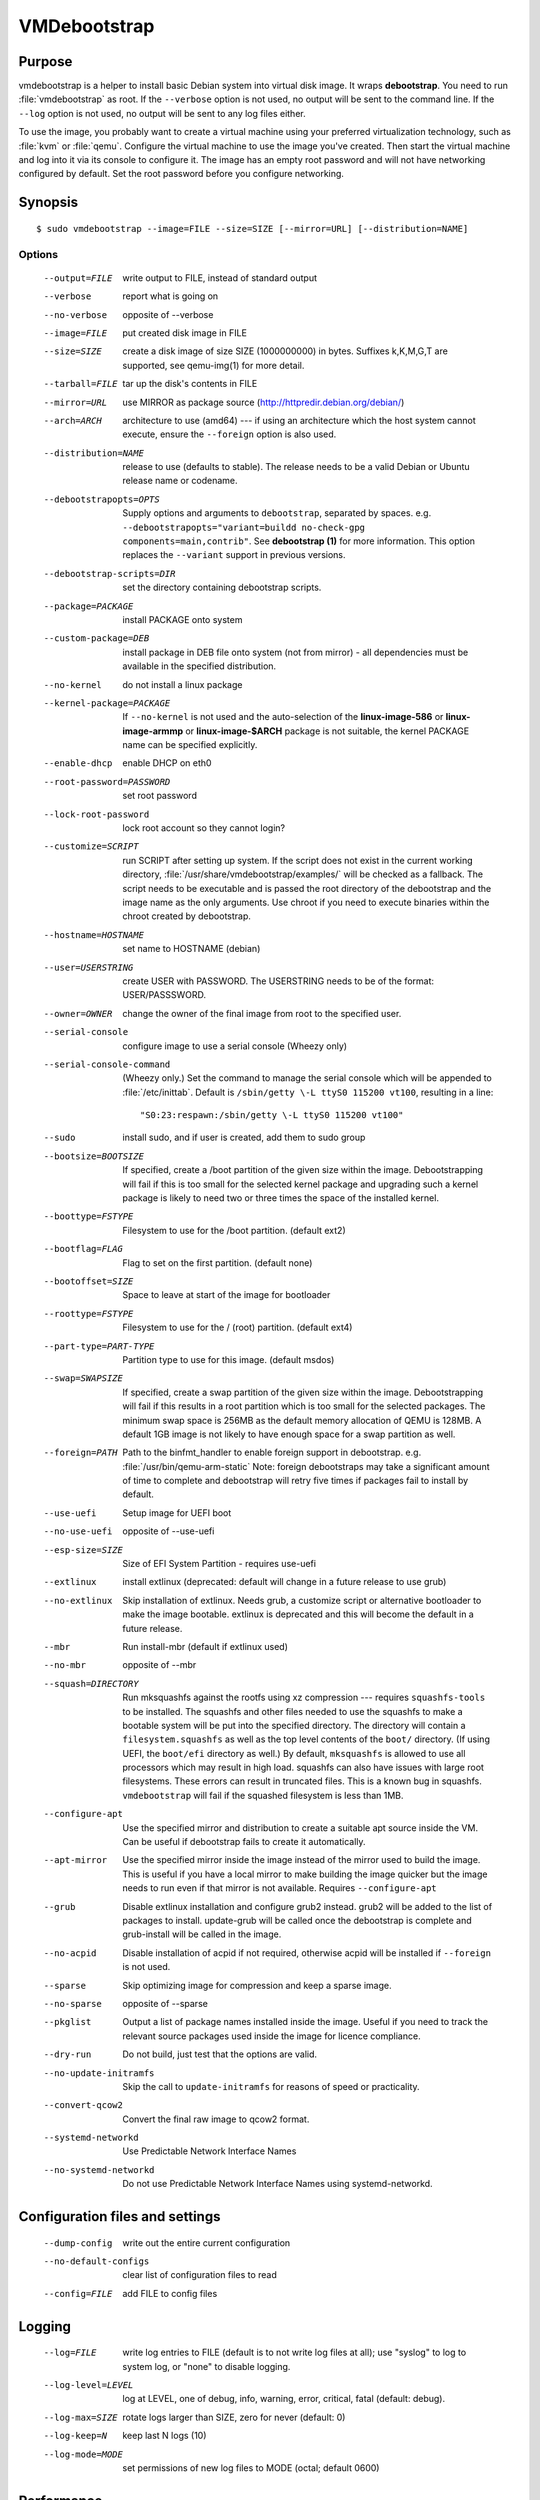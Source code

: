 VMDebootstrap
#############

.. index:: purpose

.. _purpose:

Purpose
*******

vmdebootstrap is a helper to install basic Debian system into virtual
disk image. It wraps **debootstrap**. You need to run :file:`vmdebootstrap`
as root. If the ``--verbose`` option is not used, no output will be
sent to the command line. If the ``--log`` option is not used, no
output will be sent to any log files either.

To use the image, you probably want to create a virtual machine using
your preferred virtualization technology, such as :file:`kvm` or
:file:`qemu`. Configure the virtual machine to use the image you've
created. Then start the virtual machine and log into it via its console
to configure it. The image has an empty root password and will not have
networking configured by default. Set the root password before you
configure networking.

.. _synopsis:

.. index:: synopsis

Synopsis
********

::

 $ sudo vmdebootstrap --image=FILE --size=SIZE [--mirror=URL] [--distribution=NAME]

Options
=======

 --output=FILE         write output to FILE, instead of standard output
 --verbose             report what is going on
 --no-verbose          opposite of --verbose
 --image=FILE          put created disk image in FILE
 --size=SIZE           create a disk image of size SIZE (1000000000)
                       in bytes. Suffixes k,K,M,G,T are supported,
                       see qemu-img(1) for more detail.
 --tarball=FILE        tar up the disk's contents in FILE
 --mirror=URL          use MIRROR as package source (http://httpredir.debian.org/debian/)
 --arch=ARCH           architecture to use (amd64) --- if using an
                       architecture which the host system cannot execute,
                       ensure the ``--foreign`` option is also used.
 --distribution=NAME   release to use (defaults to stable). The release
                       needs to be a valid Debian or Ubuntu release name
                       or codename.
 --debootstrapopts=OPTS
                       Supply options and arguments to ``debootstrap``,
                       separated by spaces.
                       e.g. ``--debootstrapopts="variant=buildd no-check-gpg components=main,contrib"``.
                       See **debootstrap (1)** for more information. This
                       option replaces the ``--variant`` support in
                       previous versions.
 --debootstrap-scripts=DIR
                       set the directory containing debootstrap scripts.
 --package=PACKAGE     install PACKAGE onto system
 --custom-package=DEB  install package in DEB file onto system (not
                       from mirror) - all dependencies must be available
                       in the specified distribution.
 --no-kernel           do not install a linux package
 --kernel-package=PACKAGE
                       If ``--no-kernel`` is not used and the auto-selection
                       of the **linux-image-586** or **linux-image-armmp**
                       or **linux-image-$ARCH** package is not suitable,
                       the kernel PACKAGE name can be specified explicitly.
 --enable-dhcp         enable DHCP on eth0
 --root-password=PASSWORD
                       set root password
 --lock-root-password  lock root account so they cannot login?
 --customize=SCRIPT    run SCRIPT after setting up system. If the script
                       does not exist in the current working directory, 
                       :file:`/usr/share/vmdebootstrap/examples/` will be
                       checked as a fallback. The script needs to be
                       executable and is passed the root directory of the
                       debootstrap and the image name as the only arguments.
                       Use chroot if you need to execute binaries within
                       the chroot created by debootstrap.
 --hostname=HOSTNAME   set name to HOSTNAME (debian)
 --user=USERSTRING     create USER with PASSWORD. The USERSTRING needs to
                       be of the format: USER/PASSSWORD.
 --owner=OWNER         change the owner of the final image from root to
                       the specified user.
 --serial-console      configure image to use a serial console (Wheezy only)
 --serial-console-command
                       (Wheezy only.) Set the command to manage the serial
                       console which will be appended to :file:`/etc/inittab`.
                       Default is ``/sbin/getty \-L ttyS0 115200 vt100``,
                       resulting in a line::

                        "S0:23:respawn:/sbin/getty \-L ttyS0 115200 vt100"

 --sudo                install sudo, and if user is created, add them to
                       sudo group
 --bootsize=BOOTSIZE   If specified, create a /boot partition of the given
                       size within the image. Debootstrapping will fail
                       if this is too small for the selected kernel
                       package and upgrading such a kernel package is
                       likely to need two or three times the space of the
                       installed kernel.
 --boottype=FSTYPE     Filesystem to use for the /boot partition. (default ext2)
 --bootflag=FLAG       Flag to set on the first partition. (default none)
 --bootoffset=SIZE     Space to leave at start of the image for bootloader
 --roottype=FSTYPE     Filesystem to use for the / (root) partition. (default ext4)
 --part-type=PART-TYPE
                       Partition type to use for this image. (default msdos)
 --swap=SWAPSIZE       If specified, create a swap partition of the given
                       size within the image. Debootstrapping will fail
                       if this results in a root partition which is too
                       small for the selected packages. The minimum swap
                       space is 256MB as the default memory allocation
                       of QEMU is 128MB. A default 1GB image is not likely
                       to have enough space for a swap partition as well.
 --foreign=PATH        Path to the binfmt_handler to enable foreign support
                       in debootstrap. e.g. :file:`/usr/bin/qemu-arm-static`
                       Note: foreign debootstraps may take a significant
                       amount of time to complete and debootstrap will
                       retry five times if packages fail to install by default.
 --use-uefi            Setup image for UEFI boot
 --no-use-uefi         opposite of --use-uefi
 --esp-size=SIZE       Size of EFI System Partition - requires use-uefi
 --extlinux            install extlinux (deprecated: default will change in a
                       future release to use grub)
 --no-extlinux         Skip installation of extlinux. Needs grub, a customize script
                       or alternative bootloader to make the image bootable.
                       extlinux is deprecated and this will become the default
                       in a future release.
 --mbr                 Run install-mbr (default if extlinux used)
 --no-mbr              opposite of --mbr
 --squash=DIRECTORY    Run mksquashfs against the rootfs using xz
                       compression --- requires ``squashfs-tools`` to be installed.
                       The squashfs and other files needed to use the squashfs
                       to make a bootable system will be put into the specified directory.
                       The directory will contain a ``filesystem.squashfs``
                       as well as the top level contents of the ``boot/``
                       directory. (If using UEFI, the ``boot/efi`` directory
                       as well.) By default, ``mksquashfs`` is allowed to use
                       all processors which may result in high load. squashfs
                       can also have issues with large root filesystems. These
                       errors can result in truncated files. This is a known
                       bug in squashfs. ``vmdebootstrap`` will fail if the
                       squashed filesystem is less than 1MB. 
 --configure-apt       Use the specified mirror and distribution to create a
                       suitable apt source inside the VM. Can be useful if
                       debootstrap fails to create it automatically.
 --apt-mirror          Use the specified mirror inside the image instead of the
                       mirror used to build the image. This is useful if you have
                       a local mirror to make building the image quicker but
                       the image needs to run even if that mirror is not available.
                       Requires ``--configure-apt``
 --grub                Disable extlinux installation and configure grub2 instead.
                       grub2 will be added to the list of packages to install.
                       update-grub will be called once the debootstrap is
                       complete and grub-install will be called in the image.
 --no-acpid            Disable installation of acpid if not required, otherwise
                       acpid will be installed if ``--foreign`` is not used.
 --sparse              Skip optimizing image for compression and keep a sparse image.
 --no-sparse           opposite of --sparse
 --pkglist             Output a list of package names installed inside the image.
                       Useful if you need to track the relevant source packages
                       used inside the image for licence compliance.
 --dry-run             Do not build, just test that the options are valid.
 --no-update-initramfs 
                       Skip the call to ``update-initramfs`` for reasons of
                       speed or practicality.
 --convert-qcow2       Convert the final raw image to qcow2 format.
 --systemd-networkd    Use Predictable Network Interface Names
 --no-systemd-networkd
                       Do not use Predictable Network Interface Names using
                       systemd-networkd.

Configuration files and settings
********************************

 --dump-config         write out the entire current configuration
 --no-default-configs  clear list of configuration files to read
 --config=FILE         add FILE to config files

Logging
*******

 --log=FILE            write log entries to FILE (default is to not write
                       log files at all); use "syslog" to log to system
                       log, or "none" to disable logging.
 --log-level=LEVEL     log at LEVEL, one of debug, info, warning, error,
                       critical, fatal (default: debug).
 --log-max=SIZE        rotate logs larger than SIZE, zero for never (default: 0)
 --log-keep=N          keep last N logs (10)
 --log-mode=MODE       set permissions of new log files to MODE (octal;  default 0600)

Performance
***********

 --dump-memory-profile=METHOD
                       make memory profiling dumps using METHOD, which is one
                       of: none, simple, meliae, or heapy (default: simple)
 --memory-dump-interval=SECONDS
                       make memory profiling dumps at least SECONDS apart

.. index:: networking

.. _networking:

Networking
**********

Wheezy support
==============

The ``--enable-networking`` option uses the :file:`/etc/network/interfaces.d/`
source directory, with the default settings for ``lo`` and ``eth0``
being added to :file:`/etc/network/interfaces.d/setup`. Other networking
configuration can be specified using a customisation script.
Localhost settings would be::

 auto lo
 iface lo inet loopback

If ``--enable-dhcp`` is specified, these settings are also included
into :file:`/etc/network/interfaces.d/setup`::

 auto eth0
 iface eth0 inet dhcp

In addition, wheezy images do not boot if the roottype is specified as
the default of ``ext4``, so ``vmdebootstrap`` will fail if a ``--roottype``
is not specified or is specified as ``ext4``.

Jessie and later
================

In addition, ``systemd`` in jessie or later introduces
PredictableNetworkInterfaceNames_ which are enabled using the
``systemd-networkd`` service. If this option is disabled, traditional
interface names (like ``eth0``) will be used and the predictable names
masked using ``udev``. Implementing the mask requires updating the
initramfs, so the ``--update-initramfs`` option must not be disabled.

If DHCP is also enabled, the following configuration is used::

 /etc/systemd/network/99-dhcp.network

``systemd`` will use the first available match, so this can be
overridden by putting another file into place using the customisation
scripts, using a lower sorting filename.

Stretch and later
-----------------

There is no need to use the ``--enable-dhcp`` option when using
``systemd`` for networking with stretch or sid. ``systemd-resolved`` is
enabled instead if ``systemd-networkd`` is specified. (``--enable-dhcp``
would simply add an unused entry to ``/etc/network/interfaces`` for
``eth0``.)

::

 [Match]
 Name=en*
  
 [Network]
 DHCP=yes

.. _PredictableNetworkInterfaceNames: http://www.freedesktop.org/wiki/Software/systemd/PredictableNetworkInterfaceNames/

.. index:: bootloaders

.. _bootloaders:

Bootloaders
***********

Unless the ``--no-extlinux`` or ``--grub`` options are specified, the
image will use ``extlinux`` as a boot loader. ``bootsize`` is not
recommended when using ``extlinux`` --- use ``grub`` instead.

.. note:: Unlike grub, extlinux support requires the installation of
   packages outside the image which are used to install the extlinux
   bootloader inside the image. extlinux support also involves the
   use of ``sync`` which can cause issues on systems with multiple
   filesystems mounted, particularly over a network or when building
   multiple images simultaneously. Therefore, ``extlinux`` is
   **deprecated** in vmdebootstrap. The default will change in a future
   release and ``extlinux`` support may be dropped once Stretch is
   released.

.. _extlinux_ext4:

extlinux support issues with ext4
=================================

VMs using ext4 may not boot when using extlinux - unless the build is
performed on Jessie. Builds using ext2 and ext3 work normally.

.. important:: This problem depends on the **external** distribution,
   **not** the distribution you are trying to build. When building on
   Jessie, ``extlinux`` succeeds but when building on Stretch or Sid,
   ``extlinux`` fails to make a bootable system if the filesystem of
   that system is **ext4**. ext2 and ext3 work.

Version 1.6 of vmdebootstrap adds a warning but allows the build to
proceed (to allow for the bug to be fixed). Sadly, downgrading the
version of extlinux to the version in Jessie does not fix the problem
when building on stretch or sid. Hence, vmdebootstrap can only output
a warning.

.. seealso:: http://bugs.debian.org/cgi-bin/bugreport.cgi?bug=833057

.. _wheezy_grub:

Versions of grub2 in wheezy
===========================

Grub2 in wheezy can fail to install in the VM, at which point 
:file:`vmdebootstrap` will fall back to ``extlinux``. It may still be
possible to complete the installation of ``grub2`` after booting the
VM as the problem may be related to the need to use loopback devices
during the ``grub-install`` operation. Details of the error will appear
in the vmdebootstrap log file, if enabled with the ``--log`` option.

.. note:: **grub-legacy** is not supported.

:file:`vmdebootstrap` also supports **EFI**. See :ref:`uefi`.

Use ``--use-uefi`` to use ``grub-efi`` instead of ``grub-pc``. If the
default 5MB is not enough space, use the ``--esp-size`` option to
specify a different size for the EFI partition. Registered firmware is
not supported as it would need to be done after boot. If the system you
are creating is for more than just a VM or live image, you will likely
need a larger ESP, up to 500MB.

.. index: uefi

.. _uefi:

UEFI
====

UEFI support requires Grub and ``vmdebootstrap`` contains a configuration
table of the UEFI components required for supported architectures.

There are issues with running UEFI with QEMU on some architectures and
a customisation script is available for amd64::

 # vmdebootstrap --verbose --image jessie-uefi.img --grub  --use-uefi \
   --customize ./examples/qemu-efi-bochs-drm.sh 

``vmdebootstrap`` supports UEFI for images and for squashfs but the necessary
behaviour is different. With an image, an ESP vfat partition is created.
With squashfs, the EFI files will be copied into an ``efi/`` directory
in the squashfs output directory instead.

There is EFI firmware available to use with QEMU when testing images built
using the UEFI support, but this software is in Debian non-free due to patent
concerns. If you choose to install ``ovmf`` to test UEFI builds, a
secondary change is also needed to symlink the provided ``OVMF.fd`` to
the file required by QEMU: ``bios-256k.bin`` and then tell QEMU about
the location of this file with the -L option::

 $ qemu-system-x86_64 -L /usr/share/ovmf/ -machine accel=kvm \
  -m 4096 -smp 2 -drive format=raw,file=test.img

To test the image, also consider using the ``qemu-wrapper.sh``::

 $ /usr/share/vmdebootstrap/qemu-wrapper.sh jessie-uefi.img amd64 /usr/share/ovmf/

.. index: uboot

.. _uboot:

UBoot
=====

UBoot needs manual configuration via the customisation hook scripts,
typically support requires adding ``u-boot`` using ``--package`` and then
copying or manipulating the relevant ``u-boot`` files in the customisation
script. Examples are included for beaglebone-black.

Some ``u-boot`` examples recommend the use of the ``lba`` flag on the
boot partition, so use the --bootflag option where relevant.

.. _installation_images:

Installation images and virtual machines
****************************************

:file:``vmdebootstrap`` is aimed principally at creating virtual machines,
not installers or prebuilt installation images. It is possible to create
prebuilt installation images for some devices but this depends on the
specific device. (A 'prebuilt installation image' is a single image file
which can be written to physical media in a single operation and which
allows the device to boot directly into a fully installed system --- in
a similar way to how a virtual machine would behave.)

:file:`vmdebootstrap` assumes that all operations take place on a local
image file or directory, not a physical block device / removable media.

:file:`vmdebootstrap` is intended to be used with tools like ``qemu`` on
the command line to launch a new virtual machine. Not all devices have
virtualisation support in hardware.

This has implications for :file:`u-boot` support in some cases. If the
device can support reading the bootloader from a known partition, like
the beaglebone-black, then :file:`vmdebootstrap` can provide space for
the bootloader and the image will work as a prebuilt installation image.
If the device expects that the bootloader exists at a specific offset
and therefore requires that the bootloader is written as an image not
as a binary which can be copied into an existing partition,
:file:`vmdebootstrap` is unable to include that bootloader image into
the virtual machine image.

The beagleboneblack.sh script in the examples/ directory provides a worked
example to create a prebuilt installation image. However, the beagleboneblack
itself does not support virtualisation in hardware, so is unable to launch
a virtual machine. Other devices, like the Cubietruck or Wandboard need
:file:`u-boot` at a predefined offset but can launch a virtual machine
using ``qemu``, so the cubietruck and wandboard6q scripts in the
examples/ directory relate to building images for virtual machines once
the device is already installed and booted into a suitable kernel.

It is possible to wrap :file:`vmdebootstrap` in such a way as to prepare
a physical block device with a bootloader image and then deploy the
bootstrap on top. However, this does require physical media to be
inserted and removed each time the wrapper is executed. To do this, use
the ``--tarball`` option instead of the ``--image`` option. Then setup
the physical media and bootloader image manually, as required for the
device, redefine the partitions to make space for the rootfs, create a
filesystem on the physical media and unpack the :file:`vmdebootstrap`
tarball onto that filesystem. Once you have working media, an image can be
created using dd to read back from the media to an image file, allowing
other media to be written with a single image file.

Example
*******

To create an image for the stable release of Debian::

 sudo vmdebootstrap --image test.img --size 1G \
    --log test.log --log-level debug --verbose \
    --mirror http://mirror.lan/debian/

To run the test image, make sure it is writeable. Use the ``--owner``
option to set mode 0644 for the specified user or use chmod manually::

 sudo chmod a+w ./test.img

If ``--log`` is also used, consider using ``--log-mode`` as well so
that the logfile is readable by the owner. By default, the log file
permissions are 0o600. The logfile itself will be owned by ``root``.

Execute using qemu, e.g. on amd64 using qemu-system-x86_64::

 qemu-system-x86_64 -drive format=raw,file=./test.img

(This loads the image in a new window.) Note the use of ``-drive
file=<img>,format=raw`` which is needed for newer versions of QEMU.

There is a ``bin/qemu-wrapper.sh <image> <arch>`` script for simple
calls where the ``--owner`` option is used, e.g.::

 $ /usr/share/vmdebootstrap/qemu-wrapper.sh jessie.img amd64

There is EFI firmware available to use with QEMU when testing images built
using the UEFI support, but this software is in Debian non-free due to patent
concerns. If you choose to install ``ovmf`` to test UEFI builds, a
secondary change is also needed to symlink the provided ``OVMF.fd`` to
the file required by QEMU: ``bios-256k.bin`` and then tell QEMU about
the location of this file with the -L option::

 $ qemu-system-x86_64 -L /usr/share/ovmf/ -machine accel=kvm \
  -m 4096 -smp 2 -drive format=raw,file=test.img

To use the ``-nographic`` option, ensure that the ``--serial-console``
option is supplied to ``vmdebootstrap`` and use ``-monitor none`` when
booting the image with QEMU.

For further examples, including u-boot support for beaglebone-black,
see ``/usr/share/vmdebootstrap/examples``

Notes
*****

If you get problems with the bootstrap process, run a similar bootstrap
call directly and chroot into the directory to investigate the failure.
The actual debootstrap call is part of the vmdebootstrap logfile. The
debootstrap logfile, if any, will be copied into your current working
directory on error.

:file:`debootstrap` will download all the apt archive files into the apt cache and does not
remove them before starting the configuration of the packages. This can
mean that debootstrap can fail due to a lack of space on the device if
the VM size is small. vmdebootstrap cleans up the apt cache once debootstrap
has finished but this doesn't help if the package unpack or configuration
steps use up all of the space in the meantime. Avoid this problem by
specifying a larger size for the image.

.. caution:: if you are also using a separate /boot partition in your options to 
   :file:`vmdebootstrap` it may well be the boot partition which needs
   to be enlarged rather than the entire image.

It is advisable to change the mirror in the example scripts to a mirror
closer to your location, particularly if you need to do repeated builds.
Use the --apt-mirror option to specify the apt mirror to be used inside
the image, after boot.

There are two types of examples for ARM devices available with
:file:`vmdebootstrap`: prebuilt installation images (like the beaglebone-black) and virtual
machine images (cubietruck and wandboard). ARM devices which do not
support hypervisor mode and which also rely on the bootloader being at
a specific offset instead of using a normal partition will
**not** be supportable by vmdebootstrap. Similarly, devices which support
hypervisor will only be supported using virtual machine images, unless
the bootloader can be executed from a normal partition.

If the host device has a limited amount of RAM or simply to use a different
TMP directory when preparing the filesystems, set the ``TMPDIR`` or ``TEMP``
or ``TMP`` environment variables, in line with the underlying support in
the python tempfile module.

.. index:: developing

.. _developing:

Developing
**********

.. index:: pre-commit

.. _pre_commit_hook:

Testing vmdebootstrap from git
==============================

``vmdebootstrap`` uses ``yarn`` for the test suite, available in the
`cmdtest <https://tracker.debian.org/pkg/cmdtest>`_ package. YARN
is a scenario testing tool. Scenarios are written in mostly human
readable language, however, they are not free form text. For more
information on YARN see `the homepage <http://liw.fi/cmdtest/README.yarn/>`_::

 $ sudo apt -y install cmdtest

All commits must pass at least the fast tests. All merges into master
need to pass a full test. All additions of new functionality must add
fast and build tests --- fast tests for any new options and build tests
which exercise the new functionality. Build tests can add checks for
particular support on the machine running the test and skip if not
found or add new environment settings to selectively run some build
tests instead of all.

If no arguments are given, the full test suite will be executed::

 $ yarns/run-tests

.. warning:: Do not run the full test suite if your connection to a
   Debian mirror is limited or metered. Each build requires a minimum
   of 2GB free space in tmpfs. A full test takes at least 10 minutes.

When limiting the run to specific tests, each ``--env`` option needs
to be specified separately::

 $ sudo yarns/run-tests --env TESTS=build --env MIRROR=http://mirror/debian

To run a single test, use the ``--run`` option to specify the name of the
scenario (option can be repeated).

pre-commit
----------

All vmdebootstrap developers need to run the fast tests as a pre-commit
hook --- any patches which fail this test will be rejected::

 $ ln -s ../../pre-commit.sh .git/hooks/pre-commit

The pre-commit hook just runs the fast tests which do not require
``sudo``.

Fast tests
-----------

The fast checks validate the handling of incompatible option arguments::

 $ yarns/run-tests --env TESTS=fast

Fast tests typically take a few seconds to run.

Build tests
-----------

The slow / build tests build multiple images and use ``sudo`` --- a local
mirror is strongly recommended.

::

 $ sudo yarns/run-tests --env TESTS=build --env MIRROR=http://mirror/debian

If ``MIRROR`` is not specified, a default mirror of ``http://httpredir.debian.org/debian/``
will be used.

LAVA tests
----------

There is an example :file:`lava-submit.py` script which can be edited
to automatically submit QEMU tests to a specified LAVA instance. The
images themselves will use local ``file://`` URLs and therefore the
``lava-dispatcher`` needs to be installed locally. Configuring LAVA
for these tests is a separate topic --- please ask on the `vmdebootstrap
mailing list <https://lists.alioth.debian.org/mailman/listinfo/vmdebootstrap-devel>`_.
